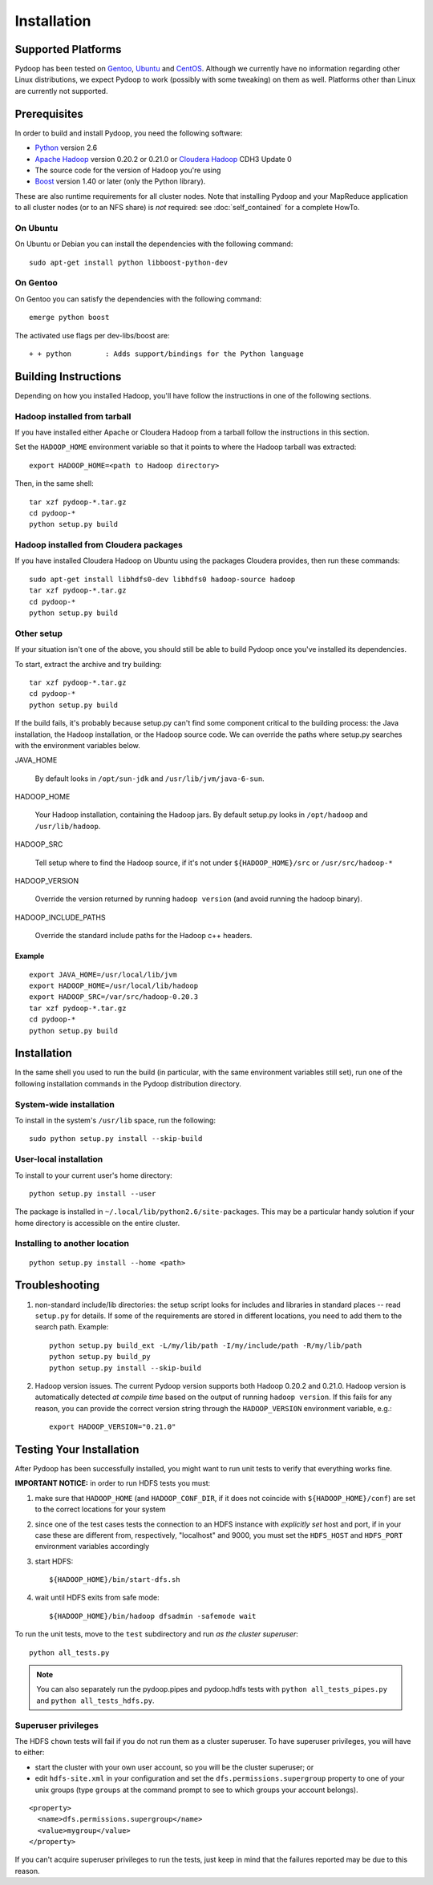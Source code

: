Installation
============

Supported Platforms
-------------------

Pydoop has been tested on `Gentoo <http://www.gentoo.org>`_, `Ubuntu
<http://www.ubuntu.com>`_ and `CentOS
<http://www.centos.org>`_. Although we currently have no information
regarding other Linux distributions, we expect Pydoop to work
(possibly with some tweaking) on them as well. Platforms other than
Linux are currently not supported.


Prerequisites
-------------

In order to build and install Pydoop, you need the following software:

* `Python <http://www.python.org>`_ version 2.6
* `Apache Hadoop <http://hadoop.apache.org>`_ version 0.20.2 or 0.21.0 or `Cloudera Hadoop <https://ccp.cloudera.com/display/SUPPORT/Downloads>`_ CDH3 Update 0
* The source code for the version of Hadoop you're using
* `Boost <http://www.boost.org>`_ version 1.40 or later (only the Python
  library).

These are also runtime requirements for all cluster nodes. Note that
installing Pydoop and your MapReduce application to all cluster nodes
(or to an NFS share) is *not* required: see :doc:`self_contained` for
a complete HowTo.


On Ubuntu
...........

On Ubuntu or Debian you can install the dependencies with the following
command::

  sudo apt-get install python libboost-python-dev


On Gentoo
...........

On Gentoo you can satisfy the dependencies with the following command::

  emerge python boost

The activated use flags per dev-libs/boost are::

  + + python        : Adds support/bindings for the Python language



Building Instructions
----------------------

Depending on how you installed Hadoop, you'll have follow the instructions
in one of the following sections.


Hadoop installed from tarball
.................................

If you have installed either Apache or Cloudera Hadoop from a tarball
follow the instructions in this section.

Set the ``HADOOP_HOME`` environment variable so that it points to where the
Hadoop tarball was extracted::

  export HADOOP_HOME=<path to Hadoop directory>

Then, in the same shell::

  tar xzf pydoop-*.tar.gz
  cd pydoop-*
  python setup.py build


Hadoop installed from Cloudera packages
.........................................


If you have installed Cloudera Hadoop on Ubuntu using the packages Cloudera
provides, then run these commands::


  sudo apt-get install libhdfs0-dev libhdfs0 hadoop-source hadoop
  tar xzf pydoop-*.tar.gz
  cd pydoop-*
  python setup.py build


Other setup
.............


If your situation isn't one of the above, you should still be able to build
Pydoop once you've installed its dependencies.

To start, extract the archive and try building::

  tar xzf pydoop-*.tar.gz
  cd pydoop-*
  python setup.py build

If the build fails, it's probably because setup.py can't find some component
critical to the building process:  the Java installation, the Hadoop
installation, or the Hadoop source code.  We can override the paths where
setup.py searches with the environment variables below.

JAVA_HOME

  By default looks  in ``/opt/sun-jdk`` and ``/usr/lib/jvm/java-6-sun``.

HADOOP_HOME

  Your Hadoop installation, containing the Hadoop jars.  By default setup.py 
  looks in ``/opt/hadoop`` and ``/usr/lib/hadoop``.


HADOOP_SRC

  Tell setup where to find the Hadoop source, if it's not under ``${HADOOP_HOME}/src`` or ``/usr/src/hadoop-*``

HADOOP_VERSION

  Override the version returned by running ``hadoop version`` (and avoid running the hadoop binary).

HADOOP_INCLUDE_PATHS

  Override the standard include paths for the Hadoop c++ headers.

Example
++++++++++

::
  
  export JAVA_HOME=/usr/local/lib/jvm
  export HADOOP_HOME=/usr/local/lib/hadoop
  export HADOOP_SRC=/var/src/hadoop-0.20.3
  tar xzf pydoop-*.tar.gz
  cd pydoop-*
  python setup.py build


Installation
----------------

In the same shell you used to run the build (in particular, with the same
environment variables still set), run one of the following installation
commands in the Pydoop distribution directory.


System-wide installation
...........................

To install in the system's ``/usr/lib`` space, run the following::

  sudo python setup.py install --skip-build


User-local installation
.........................

To install to your current user's home directory::

  python setup.py install --user

The package is installed in ``~/.local/lib/python2.6/site-packages``.
This may be a particular handy solution if your home directory is accessible on
the entire cluster.


Installing to another location
.................................

::

  python setup.py install --home <path>



.. _troubleshooting:

Troubleshooting
---------------

#. non-standard include/lib directories: the setup script looks for
   includes and libraries in standard places -- read ``setup.py`` for
   details. If some of the requirements are stored in different
   locations, you need to add them to the search path. Example::

    python setup.py build_ext -L/my/lib/path -I/my/include/path -R/my/lib/path
    python setup.py build_py
    python setup.py install --skip-build

#. Hadoop version issues. The current Pydoop version supports both
   Hadoop 0.20.2 and 0.21.0. Hadoop version is automatically detected
   *at compile time* based on the output of running ``hadoop version``. If this
   fails for any reason, you can provide the correct version string
   through the ``HADOOP_VERSION`` environment variable, e.g.::

    export HADOOP_VERSION="0.21.0"


Testing Your Installation
-------------------------

After Pydoop has been successfully installed, you might want to run
unit tests to verify that everything works fine.

**IMPORTANT NOTICE:** in order to run HDFS tests you must:

#. make sure that ``HADOOP_HOME`` (and ``HADOOP_CONF_DIR``, if it does
   not coincide with ``${HADOOP_HOME}/conf``\) are set to the correct
   locations for your system

#. since one of the test cases tests the connection to an HDFS instance
   with *explicitly set* host and port, if in your case these are
   different from, respectively, "localhost" and 9000, you must set
   the ``HDFS_HOST`` and ``HDFS_PORT`` environment variables accordingly

#. start HDFS::

     ${HADOOP_HOME}/bin/start-dfs.sh

#. wait until HDFS exits from safe mode::

     ${HADOOP_HOME}/bin/hadoop dfsadmin -safemode wait

To run the unit tests, move to the ``test`` subdirectory and run *as the cluster
superuser*::

  python all_tests.py


.. note:: You can also separately run the pydoop.pipes and pydoop.hdfs tests with ``python all_tests_pipes.py`` and ``python all_tests_hdfs.py``\ .


Superuser privileges
......................


The HDFS ``chown`` tests will fail if you do not run them as a cluster 
superuser.  To have superuser privileges, you will have to either:

* start the cluster with your own user account, so you will be the cluster 
  superuser; or
* edit ``hdfs-site.xml`` in your configuration and set the ``dfs.permissions.supergroup``  
  property to one of your unix groups (type ``groups`` at the command prompt to see to 
  which groups your account belongs).



::

  <property>
    <name>dfs.permissions.supergroup</name>
    <value>mygroup</value>
  </property>


If you can't acquire superuser privileges to run the tests, just keep in mind
that the failures reported may be due to this reason.

